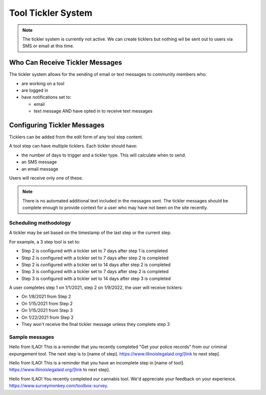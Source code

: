 ==================================
Tool Tickler System
==================================


.. note:: 
   The tickler system is currently not active.  We can create ticklers but nothing wil be sent out to users via SMS or email at this time.

Who Can Receive Tickler Messages
==================================
The tickler system allows for the sending of email or text messages to community members who:

* are working on a tool
* are logged in
* have notifications set to:

  * email
  * text message AND have opted in to receive text messages

Configuring Tickler Messages
=============================
Ticklers can be added from the edit form of any tool step content.

.. image::  ../assets/cms-toolbox-tickler.png

A tool step can have multiple ticklers.  Each tickler should have:

* the number of days to trigger and a tickler type.  This will calculate when to send.
* an SMS message
* an email message

Users will receive only one of these.  

.. note::  There is no automated additional text included in the messages sent.  The tickler messages should be complete enough to provide context for a user who may have not been on the site recently.

Scheduling methodology
------------------------
A tickler may be set based on the timestamp of the last step or the current step.  

For example, a 3 step tool is set to:

* Step 2 is configured with a tickler set to 7 days after step 1 is completed
* Step 2 is configured with a tickler set to 7 days after step 2 is completed
* Step 2 is configured with a tickler set to 14 days after step 2 is completed
* Step 3 is configured with a tickler set to 7 days after step 2 is completed
* Step 3 is configured with a tickler set to 14 days after step 3 is completed

A user completes step 1 on 1/1/2021, step 2 on 1/9/2022, the user will receive ticklers:

* On 1/8/2021 from Step 2
* On 1/15/2021 from Step 2
* On 1/15/2021 from Step 3
* On 1/22/2021 from Step 2
* They won't receive the final tickler message unless they complete step 3

Sample messages
-----------------
Hello from ILAO!  This is a reminder that you recently completed "Get your police records" from our criminal expungement tool.  The next step is to [name of step].  https://www.illinoislegalaid.org/[link to next step].

Hello from ILAO!  This is a reminder that you have an incomplete step in [name of tool].  https://www.illinoislegalaid.org/[link to next step].

Hello from ILAO!  You recently completed our cannabis tool.  We'd appreciate your feedback on your experience.  https://www.surveymonkey.com/toolbox-survey.



